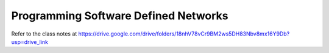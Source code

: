 Programming Software Defined Networks
=====================================

Refer to the class notes at https://drive.google.com/drive/folders/18nhV78vCr9BM2ws5DH83Nbv8mx16Y9Db?usp=drive_link

